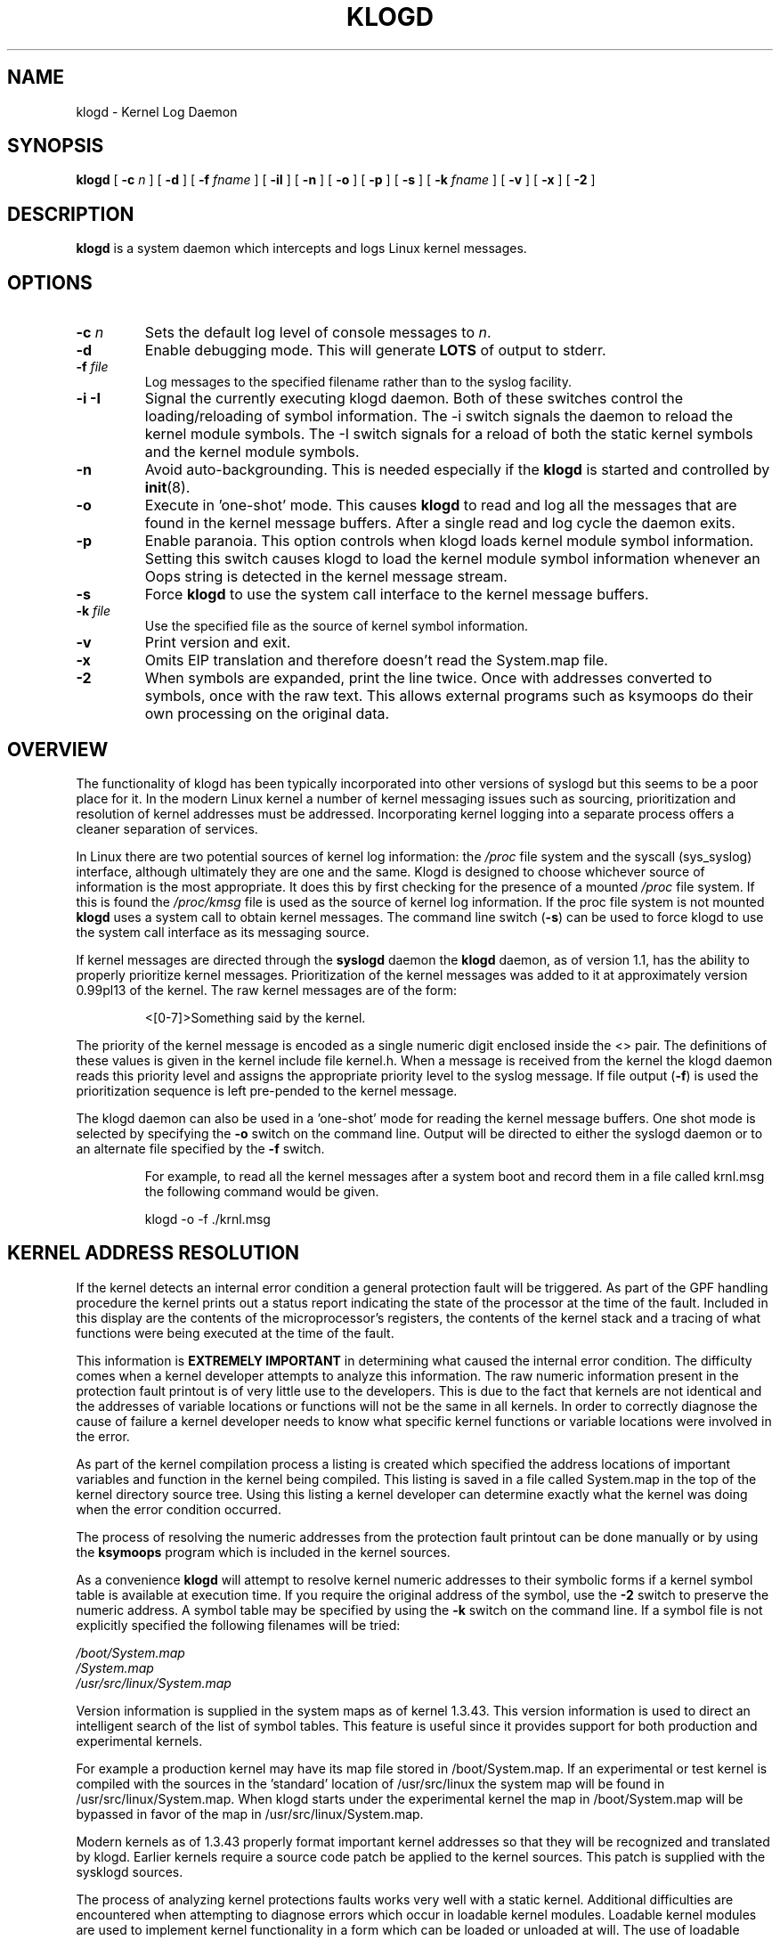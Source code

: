 .\" Copyright 1994-6 Dr. Greg Wettstein, Enjellic Systems Development.
.\" Copyright 1997-2007 Martin Schulze <joey@infodrom.org>
.\" May be distributed under the GNU General Public License
.\"
.TH KLOGD 8 "12 October 2019" "Version 2.0" "Linux System Administration"
.SH NAME
klogd \- Kernel Log Daemon
.SH SYNOPSIS
.B klogd
.RB [ " \-c "
.I n
]
.RB [ " \-d " ]
.RB [ " \-f "
.I fname
]
.RB [ " \-iI " ]
.RB [ " \-n " ]
.RB [ " \-o " ]
.RB [ " \-p " ]
.RB [ " \-s " ]
.RB [ " \-k "
.I fname
]
.RB [ " \-v " ]
.RB [ " \-x " ]
.RB [ " \-2 " ]
.SH DESCRIPTION
.B klogd
is a system daemon which intercepts and logs Linux kernel
messages.
.SH OPTIONS
.TP
.BI "\-c " n
Sets the default log level of console messages to \fIn\fR.
.TP
.B "\-d"
Enable debugging mode.  This will generate \fBLOTS\fR of output to
stderr.
.TP
.BI "\-f " file
Log messages to the specified filename rather than to the syslog facility.
.TP
.BI "\-i \-I"
Signal the currently executing klogd daemon.  Both of these switches control
the loading/reloading of symbol information.  The \-i switch signals the
daemon to reload the kernel module symbols.  The \-I switch signals for a
reload of both the static kernel symbols and the kernel module symbols.
.TP
.B "\-n"
Avoid auto-backgrounding.  This is needed especially if the
.B klogd
is started and controlled by 
.BR init (8).
.TP
.B "\-o"
Execute in 'one\-shot' mode.  This causes \fBklogd\fP to read and log
all the messages that are found in the kernel message buffers.  After
a single read and log cycle the daemon exits.
.TP
.B "\-p"
Enable paranoia.  This option controls when klogd loads kernel module symbol
information.  Setting this switch causes klogd to load the kernel module
symbol information whenever an Oops string is detected in the kernel message
stream.
.TP
.B "\-s"
Force \fBklogd\fP to use the system call interface to the kernel message
buffers.
.TP
.BI "\-k " file
Use the specified file as the source of kernel symbol information.
.TP
.B "\-v"
Print version and exit.
.TP
.B "\-x"
Omits EIP translation and therefore doesn't read the System.map file.
.TP
.B "\-2"
When symbols are expanded, print the line twice.  Once with addresses
converted to symbols, once with the raw text.  This allows external
programs such as ksymoops do their own processing on the original
data.
.SH OVERVIEW
The functionality of klogd has been typically incorporated into other
versions of syslogd but this seems to be a poor place for it.  In the
modern Linux kernel a number of kernel messaging issues such as
sourcing, prioritization and resolution of kernel addresses must be
addressed.  Incorporating kernel logging into a separate process
offers a cleaner separation of services.

In Linux there are two potential sources of kernel log information: the 
.I /proc
file system and the syscall (sys_syslog) interface, although
ultimately they are one and the same.  Klogd is designed to choose
whichever source of information is the most appropriate.  It does this
by first checking for the presence of a mounted 
.I /proc
file system.  If this is found the 
.I /proc/kmsg
file is used as the source of kernel log
information.  If the proc file system is not mounted 
.B klogd
uses a
system call to obtain kernel messages.  The command line switch
.RB ( "\-s" )
can be used to force klogd to use the system call interface as its
messaging source.

If kernel messages are directed through the 
.BR syslogd " daemon the " klogd
daemon, as of version 1.1, has the ability to properly prioritize
kernel messages.  Prioritization of the kernel messages was added to it
at approximately version 0.99pl13 of the kernel.  The raw kernel messages
are of the form:
.IP
\<[0\-7]\>Something said by the kernel.
.PP
The priority of the kernel message is encoded as a single numeric
digit enclosed inside the <> pair.  The definitions of these values is
given in the kernel include file kernel.h.  When a message is received
from the kernel the klogd daemon reads this priority level and assigns
the appropriate priority level to the syslog message.  If file output
(\fB-f\fR) is used the prioritization sequence is left pre\-pended to the
kernel message.

The klogd daemon can also be used in a 'one\-shot' mode for reading the
kernel message buffers.  One shot mode is selected by specifying the
\fB\-o\fR switch on the command line.  Output will be directed to either the
syslogd daemon or to an alternate file specified by the \fB-f\fR switch.
.IP
For example, to read all the kernel messages after a system
boot and record them in a file called krnl.msg the following
command would be given.
.IP
.nf
	klogd -o -f ./krnl.msg
.fi
.SH KERNEL ADDRESS RESOLUTION
If the kernel detects an internal error condition a general protection
fault will be triggered.  As part of the GPF handling procedure the
kernel prints out a status report indicating the state of the
processor at the time of the fault.  Included in this display are the
contents of the microprocessor's registers, the contents of the kernel
stack and a tracing of what functions were being executed at the time
of the fault.

This information is
.B EXTREMELY IMPORTANT
in determining what caused the internal error condition.  The
difficulty comes when a kernel developer attempts to analyze this
information.  The raw numeric information present in the protection
fault printout is of very little use to the developers.  This is due
to the fact that kernels are not identical and the addresses of
variable locations or functions will not be the same in all kernels.
In order to correctly diagnose the cause of failure a kernel developer
needs to know what specific kernel functions or variable locations
were involved in the error.

As part of the kernel compilation process a listing is created which
specified the address locations of important variables and function in
the kernel being compiled.  This listing is saved in a file called
System.map in the top of the kernel directory source tree.  Using this
listing a kernel developer can determine exactly what the kernel was
doing when the error condition occurred.

The process of resolving the numeric addresses from the protection
fault printout can be done manually or by using the
.B ksymoops
program which is included in the kernel sources.

As a convenience
.B klogd
will attempt to resolve kernel numeric addresses to their symbolic
forms if a kernel symbol table is available at execution time.  If you
require the original address of the symbol, use the
.B -2
switch to preserve the numeric address.  A
symbol table may be specified by using the \fB\-k\fR switch on the
command line.  If a symbol file is not explicitly specified the
following filenames will be tried:

.nf
.I /boot/System.map
.I /System.map
.I /usr/src/linux/System.map
.fi

Version information is supplied in the system maps as of kernel
1.3.43.  This version information is used to direct an intelligent
search of the list of symbol tables.  This feature is useful since it
provides support for both production and experimental kernels.

For example a production kernel may have its map file stored in
/boot/System.map.  If an experimental or test kernel is compiled with
the sources in the 'standard' location of /usr/src/linux the system
map will be found in /usr/src/linux/System.map.  When klogd starts
under the experimental kernel the map in /boot/System.map will be
bypassed in favor of the map in /usr/src/linux/System.map.

Modern kernels as of 1.3.43 properly format important kernel addresses
so that they will be recognized and translated by klogd.  Earlier
kernels require a source code patch be applied to the kernel sources.
This patch is supplied with the sysklogd sources.

The process of analyzing kernel protections faults works very well
with a static kernel.  Additional difficulties are encountered when
attempting to diagnose errors which occur in loadable kernel modules.
Loadable kernel modules are used to implement kernel functionality in
a form which can be loaded or unloaded at will.  The use of loadable
modules is useful from a debugging standpoint and can also be useful
in decreasing the amount of memory required by a kernel.

The difficulty with diagnosing errors in loadable modules is due to
the dynamic nature of the kernel modules.  When a module is loaded the
kernel will allocate memory to hold the module, when the module is
unloaded this memory will be returned back to the kernel.  This
dynamic memory allocation makes it impossible to produce a map file
which details the addresses of the variable and functions in a kernel
loadable module.  Without this location map it is not possible for a
kernel developer to determine what went wrong if a protection fault
involves a kernel module.

.B klogd
has support for dealing with the problem of diagnosing protection
faults in kernel loadable modules.  At program start time or in
response to a signal the daemon will interrogate the kernel for a
listing of all modules loaded and the addresses in memory they are
loaded at.  Individual modules can also register the locations of
important functions when the module is loaded.  The addresses of these
exported symbols are also determined during this interrogation
process.

When a protection fault occurs an attempt will be made to resolve
kernel addresses from the static symbol table.  If this fails the
symbols from the currently loaded modules are examined in an attempt
to resolve the addresses.  At the very minimum this allows klogd to
indicate which loadable module was responsible for generating the
protection fault.  Additional information may be available if the
module developer chose to export symbol information from the module.

Proper and accurate resolution of addresses in kernel modules requires
that
.B klogd
be informed whenever the kernel module status changes.  The
.B \-i
and
.B \-I
switches can be used to signal the currently executing daemon that
symbol information be reloaded.  Of most importance to proper
resolution of module symbols is the
.B \-i
switch.  Each time a kernel module is loaded or removed from the
kernel the following command should be executed:

.nf
.I klogd \-i
.fi

The
.B \-p
switch can also be used to insure that module symbol information is up
to date.  This switch instructs
.B klogd
to reload the module symbol information whenever a protection fault
is detected.  Caution should be used before invoking the program in
\&'paranoid\&' mode.  The stability of the kernel and the operating
environment is always under question when a protection fault occurs.
Since the klogd daemon must execute system calls in order to read the
module symbol information there is the possibility that the system may
be too unstable to capture useful information.  A much better policy
is to insure that klogd is updated whenever a module is loaded or
unloaded.  Having uptodate symbol information loaded increases the
probability of properly resolving a protection fault if it should occur.

Included in the sysklogd source distribution is a patch to the
modules-2.0.0 package which allows the
.B insmod,
.B rmmod
and
.B modprobe
utilities to automatically signal
.B klogd
whenever a module is inserted or removed from the kernel.  Using this
patch will insure that the symbol information maintained in klogd is
always consistent with the current kernel state.
.SH CONSOLE LOG LEVEL
The
.B klogd
daemon allows the ability to alter the presentation of
kernel messages to the system console.  Consequent with the
prioritization of kernel messages was the inclusion of default
messaging levels for the kernel.  In a stock kernel the the default
console log level is set to 7.  Any messages with a priority level
numerically lower than 7 (higher priority) appear on the console.

Messages of priority level 7 are considered to be 'debug' messages and
will thus not appear on the console.  Many administrators,
particularly in a multi\-user environment, prefer that all kernel
messages be handled by klogd and either directed to a file or to
the syslogd daemon.  This prevents 'nuisance' messages such as line
printer out of paper or disk change detected from cluttering the
console.

When
.B \-c
is given on the commandline the
.B klogd
daemon will execute a system call to inhibit all kernel messages from
being displayed on the console.  Former versions always issued this
system call and defaulted to all kernel messages except for panics.
This is handled differently currently so
.B klogd
doesn't need to set this value anymore.  The
argument given to the \fB\-c\fR switch specifies the priority level of
messages which will be directed to the console.  Note that messages of
a priority value LOWER than the indicated number will be directed to
the console.
.IP
For example, to have the kernel display all messages with a
priority level of 3
.BR "" ( KERN_ERR )
or more severe the following
command would be executed:
.IP
.nf
	klogd \-c 4
.fi
.PP
The definitions of the numeric values for kernel messages are given in
the file 
.IR kernel.h " which can be found in the " /usr/include/linux
directory if the kernel sources are installed.  These values parallel
the syslog priority values which are defined in the file 
.IR syslog.h " found in the " /usr/include/sys " sub\-directory."

The console log level is usually configured with the
.BR sysctl (8)
program, directly or via its configuration file
.IR /etc/sysctl.conf .
In this file the following line 
.IP
.nf
kernel.printk = 4 4 1 7
.fi
.PP
corresponds to the sampe setting above.
.SH SIGNAL HANDLING
The 
.B klogd
will respond to eight signals:
.BR SIGHUP ", " SIGINT ", " SIGKILL ", " SIGTERM ", " SIGTSTP ", "
.BR SIGUSR1 ", "SIGUSR2 " and " SIGCONT ".  The"
.BR SIGINT ", " SIGKILL ", " SIGTERM " and " SIGHUP
signals will cause the daemon to close its kernel log sources and
terminate gracefully.

The 
.BR SIGTSTP " and " SIGCONT
signals are used to start and stop kernel logging.  Upon receipt of a 
.B SIGTSTP
signal the daemon will close its
log sources and spin in an idle loop.  Subsequent receipt of a 
.B SIGCONT
signal will cause the daemon to go through its initialization sequence
and re-choose an input source.  Using
.BR SIGSTOP " and " SIGCONT
in combination the kernel log input can be re-chosen without stopping and
restarting the daemon.  For example if the \fI/proc\fR file system is to be
un-mounted the following command sequence should be used:
.PP
.PD 0
.TP
	# kill -TSTP pid
.TP
	# umount /proc
.TP
	# kill -CONT pid
.PD
.PP
Notations will be made in the system logs with 
.B LOG_INFO
priority
documenting the start/stop of logging.

The 
.BR SIGUSR1 " and " SIGUSR2
signals are used to initiate loading/reloading of kernel symbol information.
Receipt of the
.B SIGUSR1
signal will cause the kernel module symbols to be reloaded.  Signaling the
daemon with
.B SIGUSR2
will cause both the static kernel symbols and the kernel module symbols to
be reloaded.

Provided that the System.map file is placed in an appropriate location the
signal of generally greatest usefulness is the
.B SIGUSR1
signal.  This signal is designed to be used to signal the daemon when kernel
modules are loaded/unloaded.  Sending this signal to the daemon after a
kernel module state change will insure that proper resolution of symbols will
occur if a protection fault occurs in the address space occupied by a kernel
module.
.SH FILES
.PD 0
.TP
.I /proc/kmsg
One Source for kernel messages
.B klogd
.TP
.I /var/run/klogd.pid
The file containing the process id of 
.B klogd
.TP
.I /boot/System.map, /System.map, /usr/src/linux/System.map
Default locations for kernel system maps.
.PD
.SH BUGS
Probably numerous.  Well formed context diffs appreciated.
.SH AUTHORS
The kernel log daemon
.B klogd
was originally written by Steve Lord <lord@cray.com>, Greg Wettstein
made major improvements.  Martin Schulze <joey@infodrom.org> fixed
some bugs and took over maintenance.

